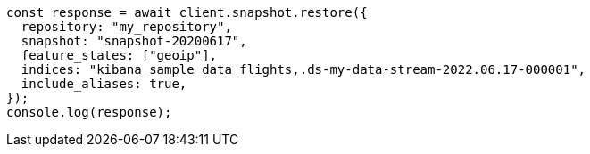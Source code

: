 // This file is autogenerated, DO NOT EDIT
// Use `node scripts/generate-docs-examples.js` to generate the docs examples

[source, js]
----
const response = await client.snapshot.restore({
  repository: "my_repository",
  snapshot: "snapshot-20200617",
  feature_states: ["geoip"],
  indices: "kibana_sample_data_flights,.ds-my-data-stream-2022.06.17-000001",
  include_aliases: true,
});
console.log(response);
----
